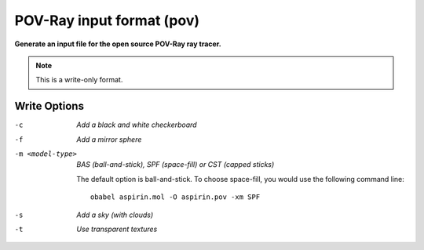 .. _POV-Ray_input_format:

POV-Ray input format (pov)
==========================

**Generate an input file for the open source POV-Ray ray tracer.**

.. note:: This is a write-only format.

Write Options
~~~~~~~~~~~~~ 

-c  *Add a black and white checkerboard*
-f  *Add a mirror sphere*
-m <model-type>  *BAS (ball-and-stick), SPF (space-fill) or CST (capped sticks)*

    The default option is ball-and-stick. To choose space-fill, you would use the following command line::
 
      obabel aspirin.mol -O aspirin.pov -xm SPF
 
-s  *Add a sky (with clouds)*
-t  *Use transparent textures*
